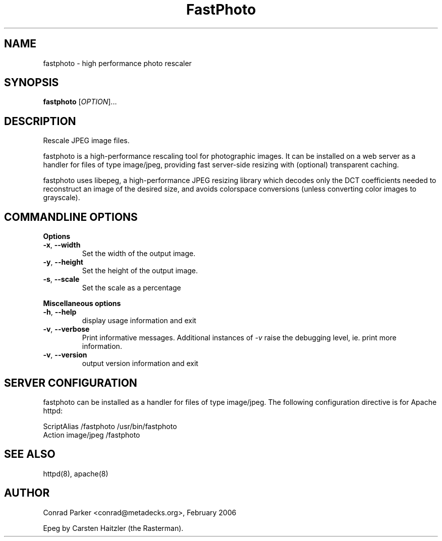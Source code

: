 .TH FastPhoto 1 "February 2006"
.SH NAME
fastphoto \- high performance photo rescaler
.SH SYNOPSIS
.B fastphoto
[\fIOPTION\fR]...
.SH DESCRIPTION
.PP
Rescale JPEG image files.
.PP
fastphoto is a high-performance rescaling tool for photographic images. It
can be installed on a web server as a handler for files of type image/jpeg,
providing fast server-side resizing with (optional) transparent caching.
.PP
fastphoto uses libepeg, a high-performance JPEG resizing library which
decodes only the DCT coefficients needed to reconstruct an image of the
desired size, and avoids colorspace conversions (unless converting color
images to grayscale).

.SH "COMMANDLINE OPTIONS"
.PP
\fBOptions\fR
.TP
\fB\-x\fR, \fB\-\-width\fR
Set the width of the output image.
.TP
\fB\-y\fR, \fB\-\-height\fR
Set the height of the output image.
.TP
\fB\-s\fR, \fB\-\-scale\fR
Set the scale as a percentage

.PP
\fBMiscellaneous options\fR
.TP
\fB\-h\fR, \fB\-\-help\fR
display usage information and exit
.TP
\fB\-v\fR, \fB\-\-verbose\fR
Print informative messages. Additional instances of \fI-v\fR raise the
debugging level, ie. print more information.
.TP
\fB\-v\fR, \fB\-\-version\fR
output version information and exit
.PP
.SH "SERVER CONFIGURATION"
fastphoto can be installed as a handler for files of type image/jpeg.
The following configuration directive is for Apache httpd:

  ScriptAlias /fastphoto /usr/bin/fastphoto
  Action image/jpeg /fastphoto

.SH "SEE ALSO"
httpd(8), apache(8)
.BR
.SH AUTHOR
Conrad Parker <conrad@metadecks.org>, February 2006

Epeg by Carsten Haitzler (the Rasterman).
